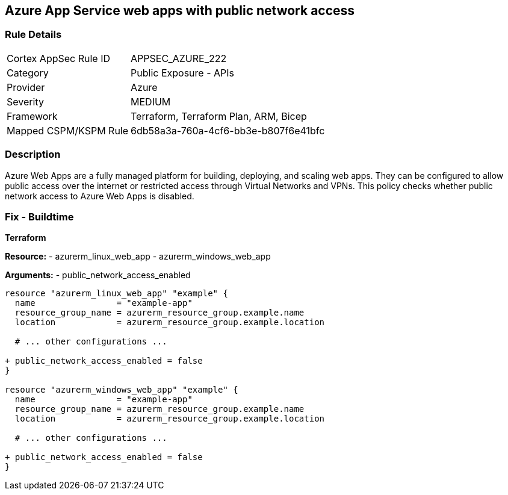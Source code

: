 == Azure App Service web apps with public network access
// Ensure that Azure Web App public network access is disabled.

=== Rule Details

[cols="1,2"]
|===
|Cortex AppSec Rule ID |APPSEC_AZURE_222
|Category |Public Exposure - APIs
|Provider |Azure
|Severity |MEDIUM
|Framework |Terraform, Terraform Plan, ARM, Bicep
|Mapped CSPM/KSPM Rule |6db58a3a-760a-4cf6-bb3e-b807f6e41bfc
|===


=== Description

Azure Web Apps are a fully managed platform for building, deploying, and scaling web apps. They can be configured to allow public access over the internet or restricted access through Virtual Networks and VPNs. This policy checks whether public network access to Azure Web Apps is disabled.

=== Fix - Buildtime

*Terraform*

*Resource:* 
- azurerm_linux_web_app 
- azurerm_windows_web_app

*Arguments:* 
- public_network_access_enabled

[source,terraform]
----
resource "azurerm_linux_web_app" "example" {
  name                = "example-app"
  resource_group_name = azurerm_resource_group.example.name
  location            = azurerm_resource_group.example.location

  # ... other configurations ...

+ public_network_access_enabled = false
}

resource "azurerm_windows_web_app" "example" {
  name                = "example-app"
  resource_group_name = azurerm_resource_group.example.name
  location            = azurerm_resource_group.example.location

  # ... other configurations ...

+ public_network_access_enabled = false
}
----
